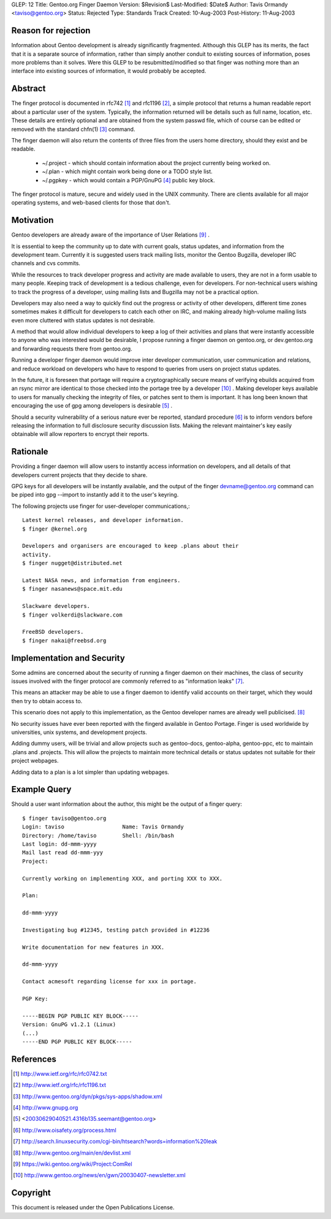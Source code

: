 GLEP: 12 
Title: Gentoo.org Finger Daemon 
Version: $Revision$ 
Last-Modified: $Date$ 
Author: Tavis Ormandy <taviso@gentoo.org> 
Status: Rejected 
Type: Standards Track 
Created: 10-Aug-2003 
Post-History: 11-Aug-2003

Reason for rejection
====================

Information about Gentoo development is already significantly fragmented.
Although this GLEP has its merits, the fact that it is a separate source
of information, rather than simply another conduit to existing sources 
of information, poses more problems than it solves.  Were this GLEP to
be resubmitted/modified so that finger was nothing more than an interface
into existing sources of information, it would probably be accepted.


Abstract
========

The finger protocol is documented in rfc742 [1]_ and rfc1196 [2]_, a simple
protocol that returns a human readable report about a particular user
of the system. Typically, the information returned will be details such as
full name, location, etc. These details are entirely optional and are obtained
from the system passwd file, which of course can be edited or removed with the
standard chfn(1) [3]_ command.

The finger daemon will also return the contents of three files from the users home
directory, should they exist and be readable. 


	* ~/.project - which should contain information about the project currently being worked on.
	* ~/.plan - which might contain work being done or a TODO style list.
	* ~/.pgpkey - which would contain a PGP/GnuPG [4]_ public key block.

The finger protocol is mature, secure and widely used in the UNIX community.
There are clients available for all major operating systems, and web-based
clients for those that don't.

Motivation
==========

Gentoo developers are already aware of the importance of User Relations [9]_ .

It is essential to keep the community up to date with current goals, status 
updates, and information from the development team. Currently it is suggested
users track mailing lists, monitor the Gentoo Bugzilla, developer IRC
channels and cvs commits.

While the resources to track developer progress and activity are made
available to users, they are not in a form usable to many people. Keeping
track of development is a tedious challenge, even for developers.  For
non-technical users wishing to track the progress of a developer, using
mailing lists and Bugzilla may not be a practical option.

Developers may also need a way to quickly find out the progress or activity of
other developers, different time zones sometimes makes it difficult for
developers to catch each other on IRC, and making already high-volume mailing
lists even more cluttered with status updates is not desirable.

A method that would allow individual developers to keep a log of their
activities and plans that were instantly accessible to anyone who was
interested would be desirable, I propose running a finger daemon on
gentoo.org, or dev.gentoo.org and forwarding requests there from gentoo.org.

Running a developer finger daemon would improve inter developer communication, 
user communication and relations, and reduce workload on developers who have to 
respond to queries from users on project status updates.

In the future, it is foreseen that portage will require a cryptographically 
secure means of verifying ebuilds acquired from an rsync mirror are identical
to those checked into the portage tree by a developer [10]_ . Making developer keys 
available to users for manually checking the integrity of files, or patches 
sent to them is important. It has long been known that encouraging the 
use of gpg among developers is desirable [5]_ .

Should a security vulnerability of a serious nature ever be reported, 
standard procedure [6]_ is to inform vendors before releasing the information 
to full disclosure security discussion lists. Making the relevant maintainer's 
key easily obtainable will allow reporters to encrypt their reports. 

Rationale
=========

Providing a finger daemon will allow users to instantly access information on 
developers, and all details of that developers current projects that they decide 
to share. 

GPG keys for all developers will be instantly available, and the output of the
finger devname@gentoo.org command can be piped into gpg --import to instantly 
add it to the user's keyring.

The following projects use finger for user-developer communications,::

	Latest kernel releases, and developer information.
	$ finger @kernel.org

	Developers and organisers are encouraged to keep .plans about their
	activity.
	$ finger nugget@distributed.net

	Latest NASA news, and information from engineers.
	$ finger nasanews@space.mit.edu 

	Slackware developers.
	$ finger volkerdi@slackware.com

	FreeBSD developers.
	$ finger nakai@freebsd.org

Implementation and Security
===========================

Some admins are concerned about the security of running a finger daemon on their 
machines, the class of security issues involved with the finger protocol are 
commonly referred to as "information leaks" [7]_. 

This means an attacker may be able to use a finger daemon to identify valid 
accounts on their target, which they would then try to obtain access to.

This scenario does not apply to this implementation, as the Gentoo developer
names are already well publicised. [8]_

No security issues have ever been reported with the fingerd available in Gentoo
Portage. Finger is used worldwide by universities, unix systems, and development
projects.

Adding dummy users, will be trivial and allow projects such as gentoo-docs,
gentoo-alpha, gentoo-ppc, etc to maintain .plans and .projects. This will allow 
the projects to maintain more technical details or status updates not suitable 
for their project webpages.
	
Adding data to a plan is a lot simpler than updating webpages.

Example Query
=============

Should a user want information about the author, this might be the output of 
a finger query::

	$ finger taviso@gentoo.org 
	Login: taviso                  Name: Tavis Ormandy 
	Directory: /home/taviso        Shell: /bin/bash 
	Last login: dd-mmm-yyyy 
	Mail last read dd-mmm-yyy 
	Project:
	
	Currently working on implementing XXX, and porting XXX to XXX.
	
	Plan:
	
	dd-mmm-yyyy
	
	Investigating bug #12345, testing patch provided in #12236 
	
	Write documentation for new features in XXX.
	
	dd-mmm-yyyy
	
	Contact acmesoft regarding license for xxx in portage.
	
	PGP Key: 
	
	-----BEGIN PGP PUBLIC KEY BLOCK----- 
	Version: GnuPG v1.2.1 (Linux) 
	(...) 
	-----END PGP PUBLIC KEY BLOCK-----

References
==========

.. [1]	http://www.ietf.org/rfc/rfc0742.txt
.. [2]	http://www.ietf.org/rfc/rfc1196.txt
.. [3]	http://www.gentoo.org/dyn/pkgs/sys-apps/shadow.xml
.. [4]	http://www.gnupg.org
.. [5]	<20030629040521.4316b135.seemant@gentoo.org>
.. [6]	http://www.oisafety.org/process.html
.. [7]	http://search.linuxsecurity.com/cgi-bin/htsearch?words=information%20leak
.. [8]	http://www.gentoo.org/main/en/devlist.xml
.. [9]  https://wiki.gentoo.org/wiki/Project:ComRel
.. [10] http://www.gentoo.org/news/en/gwn/20030407-newsletter.xml

Copyright
=========

This document is released under the Open Publications License.
